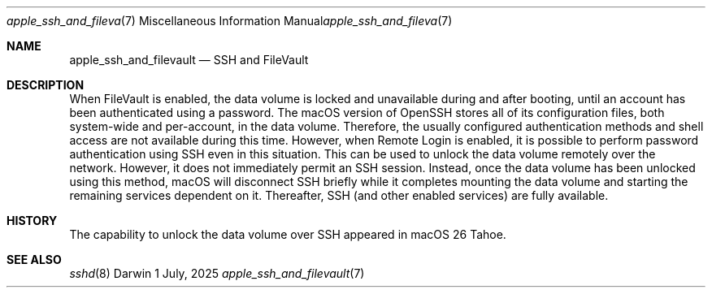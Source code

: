 .\" Copyright (c) 2025 Apple Inc. All rights reserved.
.Dd 1 July, 2025
.Dt apple_ssh_and_filevault 7
.Os Darwin
.
.Sh NAME
.Nm apple_ssh_and_filevault
.Nd SSH and FileVault
.Sh DESCRIPTION
When FileVault is enabled,
the data volume is locked and unavailable
during and after booting,
until an account has been authenticated
using a password.
The macOS version of OpenSSH stores
all of its configuration files,
both system-wide and per-account,
in the data volume.
Therefore,
the usually configured
authentication methods
and shell access
are not available
during this time.
However, when Remote Login is enabled,
it is possible to perform password authentication
using SSH
even in this situation.
This can be used to unlock the data volume
remotely over the network.
However,
it does not immediately permit an SSH session.
Instead, once the data volume has been unlocked
using this method,
macOS will disconnect SSH briefly
while it completes mounting the data volume
and starting the remaining services dependent on it.
Thereafter,
SSH
(and other enabled services)
are fully available.
.Pp
.Sh HISTORY
The capability to unlock the data volume
over SSH
appeared in macOS 26 Tahoe.
.Pp
.Sh SEE ALSO
.Xr sshd 8

